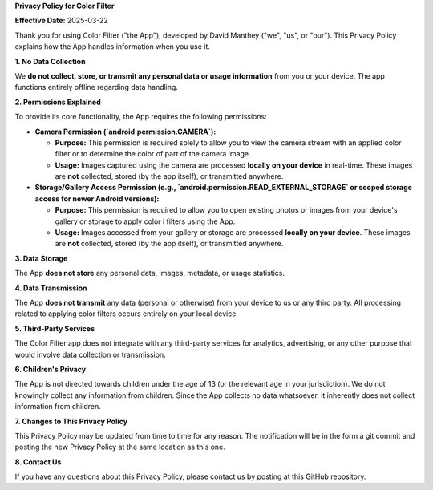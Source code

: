 **Privacy Policy for Color Filter**

**Effective Date:** 2025-03-22

Thank you for using Color Filter ("the App"), developed by David Manthey ("we",
"us", or "our"). This Privacy Policy explains how the App handles information 
when you use it.

**1. No Data Collection**

We **do not collect, store, or transmit any personal data or usage information**
from you or your device. The app functions entirely offline regarding data 
handling.

**2. Permissions Explained**

To provide its core functionality, the App requires the following permissions:

- **Camera Permission (`android.permission.CAMERA`):**

  - **Purpose:** This permission is required solely to allow you to view the
    camera stream with an applied color filter or to determine the color of 
    part of the camera image.

  - **Usage:** Images captured using the camera are processed **locally on your 
    device** in real-time. These images are **not** collected, stored (by the
    app itself), or transmitted anywhere.

- **Storage/Gallery Access Permission (e.g., `android.permission.READ_EXTERNAL_STORAGE` or scoped storage access for newer Android versions):**
    
  - **Purpose:** This permission is required to allow you to open existing
    photos or images from your device's gallery or storage to apply color i
    filters using the App.

  - **Usage:** Images accessed from your gallery or storage are processed
    **locally on your device**. These images are **not** collected, stored (by 
    the app itself), or transmitted anywhere.

**3. Data Storage**

The App **does not store** any personal data, images, metadata, or usage 
statistics. 

**4. Data Transmission**

The App **does not transmit** any data (personal or otherwise) from your device
to us or any third party. All processing related to applying color filters
occurs entirely on your local device.

**5. Third-Party Services**

The Color Filter app does not integrate with any third-party services for 
analytics, advertising, or any other purpose that would involve data collection
or transmission.

**6. Children's Privacy**

The App is not directed towards children under the age of 13 (or the relevant
age in your jurisdiction). We do not knowingly collect any information from 
children. Since the App collects no data whatsoever, it inherently does not
collect information from children.

**7. Changes to This Privacy Policy**

This Privacy Policy may be updated from time to time for any reason. The 
notification will be in the form a git commit and posting the new Privacy
Policy at the same location as this one.

**8. Contact Us**

If you have any questions about this Privacy Policy, please contact us by
posting at this GitHub repository.
